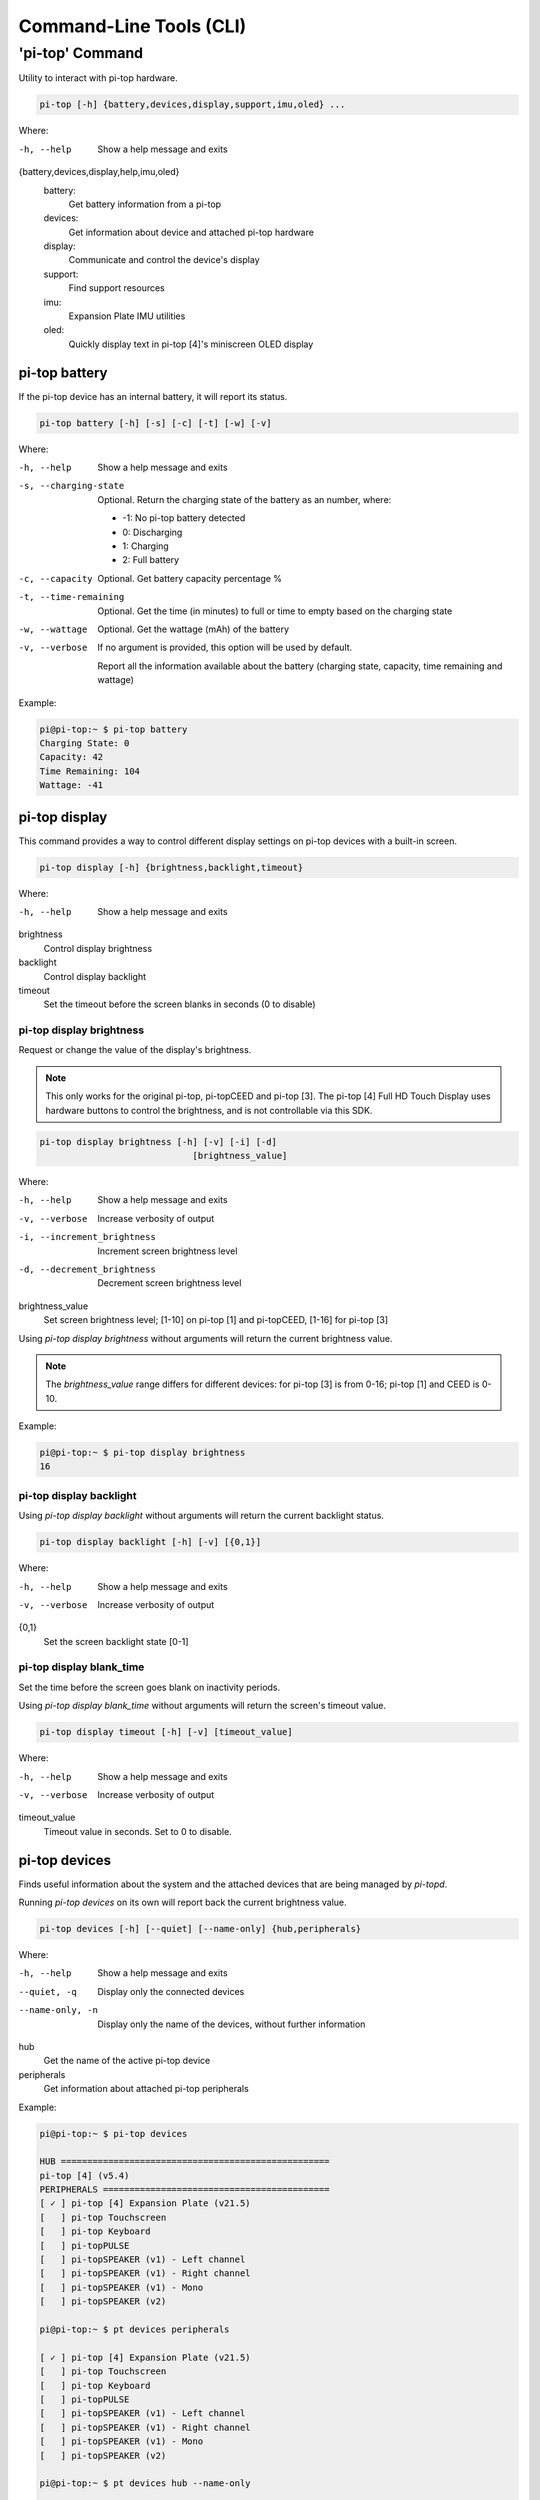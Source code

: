 ==========================
 Command-Line Tools (CLI)
==========================

----------------
'pi-top' Command
----------------

Utility to interact with pi-top hardware.

.. code-block:: bash

    pi-top [-h] {battery,devices,display,support,imu,oled} ...

Where:

-h, --help
    Show a help message and exits

{battery,devices,display,help,imu,oled}
    battery:
        Get battery information from a pi-top

    devices:
        Get information about device and attached pi-top hardware

    display:
        Communicate and control the device's display

    support:
        Find support resources

    imu:
        Expansion Plate IMU utilities

    oled:
        Quickly display text in pi-top [4]'s miniscreen OLED display


pi-top battery
=========================

If the pi-top device has an internal battery, it will report its status.

.. code-block:: bash

    pi-top battery [-h] [-s] [-c] [-t] [-w] [-v]


Where:

-h, --help
    Show a help message and exits

-s, --charging-state
    Optional. Return the charging state of the battery as an number, where:

    * -1: No pi-top battery detected

    * 0: Discharging

    * 1: Charging

    * 2: Full battery

-c, --capacity
    Optional. Get battery capacity percentage %

-t, --time-remaining
    Optional. Get the time (in minutes) to full or time to empty based on the charging state

-w, --wattage
    Optional. Get the wattage (mAh) of the battery

-v, --verbose
    If no argument is provided, this option will be used by default.

    Report all the information available about the battery (charging state, capacity, time remaining
    and wattage)

Example:

.. code-block:: bash

    pi@pi-top:~ $ pi-top battery
    Charging State: 0
    Capacity: 42
    Time Remaining: 104
    Wattage: -41

pi-top display
=========================

This command provides a way to control different display settings on pi-top devices with a built-in screen.

.. code-block:: bash

    pi-top display [-h] {brightness,backlight,timeout}

Where:

-h, --help
    Show a help message and exits

brightness
    Control display brightness

backlight
    Control display backlight

timeout
    Set the timeout before the screen blanks in seconds (0 to disable)


pi-top display brightness
~~~~~~~~~~~~~~~~~~~~~~~~~~

Request or change the value of the display's brightness.

.. note::
   This only works for the original pi-top, pi-topCEED and pi-top [3]. The pi-top [4] Full HD Touch Display uses hardware buttons to control the brightness, and is not controllable via this SDK.

.. code-block:: bash

    pi-top display brightness [-h] [-v] [-i] [-d]
                                 [brightness_value]

Where:

-h, --help
    Show a help message and exits

-v, --verbose
    Increase verbosity of output

-i, --increment_brightness
    Increment screen brightness level

-d, --decrement_brightness
    Decrement screen brightness level

brightness_value
    Set screen brightness level; [1-10] on pi-top [1] and pi-topCEED,
    [1-16] for pi-top [3]


Using `pi-top display brightness` without arguments will return the current brightness value.

.. note::
   The `brightness_value` range differs for different devices: for pi-top [3] is from 0-16; pi-top [1] and CEED is 0-10.


Example:

.. code-block:: bash

    pi@pi-top:~ $ pi-top display brightness
    16


pi-top display backlight
~~~~~~~~~~~~~~~~~~~~~~~~~~

Using `pi-top display backlight` without arguments will return the current backlight status.

.. code-block:: bash

    pi-top display backlight [-h] [-v] [{0,1}]

Where:

-h, --help
    Show a help message and exits

-v, --verbose
    Increase verbosity of output

{0,1}
    Set the screen backlight state [0-1]

pi-top display blank_time
~~~~~~~~~~~~~~~~~~~~~~~~~~

Set the time before the screen goes blank on inactivity periods.

Using `pi-top display blank_time` without arguments will return the screen's timeout value.

.. code-block:: bash

    pi-top display timeout [-h] [-v] [timeout_value]

Where:

-h, --help
    Show a help message and exits

-v, --verbose
    Increase verbosity of output

timeout_value
    Timeout value in seconds. Set to 0 to disable.


pi-top devices
===================

Finds useful information about the system and the attached devices that are being managed by `pi-topd`.

Running `pi-top devices` on its own will report back the current brightness value.

.. code-block:: bash

    pi-top devices [-h] [--quiet] [--name-only] {hub,peripherals}

Where:

-h, --help
    Show a help message and exits

--quiet, -q
    Display only the connected devices

--name-only, -n
    Display only the name of the devices, without further information

hub
    Get the name of the active pi-top device

peripherals
    Get information about attached pi-top peripherals


Example:

.. code-block:: bash

    pi@pi-top:~ $ pi-top devices
    
    HUB ===================================================
    pi-top [4] (v5.4)
    PERIPHERALS ===========================================
    [ ✓ ] pi-top [4] Expansion Plate (v21.5)
    [   ] pi-top Touchscreen
    [   ] pi-top Keyboard
    [   ] pi-topPULSE
    [   ] pi-topSPEAKER (v1) - Left channel
    [   ] pi-topSPEAKER (v1) - Right channel
    [   ] pi-topSPEAKER (v1) - Mono
    [   ] pi-topSPEAKER (v2)

    pi@pi-top:~ $ pt devices peripherals
    
    [ ✓ ] pi-top [4] Expansion Plate (v21.5)
    [   ] pi-top Touchscreen
    [   ] pi-top Keyboard
    [   ] pi-topPULSE
    [   ] pi-topSPEAKER (v1) - Left channel
    [   ] pi-topSPEAKER (v1) - Right channel
    [   ] pi-topSPEAKER (v1) - Mono
    [   ] pi-topSPEAKER (v2)

    pi@pi-top:~ $ pt devices hub --name-only
    
    pi-top [4]


pi-top imu
==================

Utility to calibrate the IMU included in the Expansion Plate.

.. code-block:: bash

    pi-top imu calibrate [-h] [-p PATH]

Where:

-h, --help
    Show a help message and exits

-p PATH, --path PATH
    Directory for storing calibration graph data


Example:

.. code-block:: bash

    pi-top imu calibrate --path /tmp



pi-top oled
==================

Configure and display text/images directly onto pi-top [4]'s miniscreen OLED display.

.. code-block:: bash

    pi-top oled [-h] {display,spi}

Where:


-h, --help
    Show a help message and exits

display
    Display text and images into the OLED

spi
    Control the SPI bus used by OLED



pi-top oled display
~~~~~~~~~~~~~~~~~~~~~~~~~~

Display text and images directly onto pi-top [4]'s miniscreen OLED display.

.. code-block:: bash

    pi-top oled display [-h] [--timeout TIMEOUT] [--font-size FONT_SIZE] text

Where:

-h, --help
     Show a help message and exits

-t, --timeout TIMEOUT
    set the timeout in seconds

--font-size FONT_SIZE
    set the font size

text
    set the text to write to screen


Example:

.. code-block:: bash

    pi@pi-top:~ $ pi-top oled display "hey!" -t 5


pi-top oled spi
~~~~~~~~~~~~~~~~~~~~~~~~~~

Control the SPI bus used by the OLED. When using `pi-top oled spi` without arguments, the SPI bus currently used by the OLED will be returned.

.. code-block:: bash

    pi-top oled spi [-h] {0,1}

Where:

-h, --help
     Show a help message and exits

{0,1}
    Optional. Set the SPI bus to be used by OLED. Valid options: 0 or 1

Example:

.. code-block:: bash

    pi@pi-top:~ $ pi-top oled spi
    1

    pi@pi-top:~ $ pi-top oled spi 0

    pi@pi-top:~ $ pi-top oled spi
    0


pi-top support
==============

Find information about support topics for your device.

.. code-block:: bash

    pi-top support [-h] {links,health_check} ...

Where:

-h, --help
     Show a help message and exits

{links,health_check}
     Subcommands, please refer to the next sections.

pi-top support links
~~~~~~~~~~~~~~~~~~~~

Find resources to learn how to use your device and get help if needed.

.. code-block:: bash

    pi-top support links [-h] {docs,help}

Where:

-h, --help
     Show a help message and exits

{docs,help}
    docs: Print links to pi-top documentation

    help: Print links to places where to look for help

Example:

.. code-block:: bash

   $ pi-top support links docs
    ===============================================
    DOCS
    ===============================================
    [ ✓ ] pi-top Python SDK documentation: online version, recommended
      https://docs.pi-top.com/python-sdk/
    [ ✓ ] pi-top Python SDK documentation: offline version
      /usr/share/doc/python3-pitop/html/index.html

    pi@pi-top:~ $ pi-top support links
    ===============================================
    DOCS
    ===============================================
    [ ✓ ] pi-top Python SDK documentation: online version, recommended
      https://docs.pi-top.com/python-sdk/
    [ ✓ ] pi-top Python SDK documentation: offline version
      /usr/share/doc/python3-pitop/html/index.html
    ===============================================
    OTHER
    ===============================================
    [ ✓ ] Knowledge Base: Find answers to commonly asked questions
      https://knowledgebase.pi-top.com/
    [ ✓ ] Forum: Discuss and search through support topics.
      https://forum.pi-top.com/

pi-top support health_check
~~~~~~~~~~~~~~~~~~~~~~~~~~~

Perform a system wide check to help troubleshooting any problems with pi-top software and hardware.

.. code-block:: bash

   pi-top support health_check
